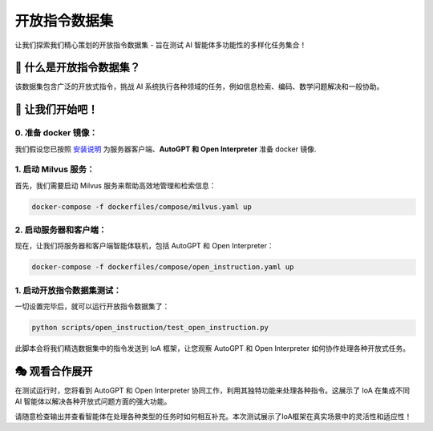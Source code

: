 开放指令数据集
========================

让我们探索我们精心策划的开放指令数据集 - 旨在测试 AI 智能体多功能性的多样化任务集合！

🤔 什么是开放指令数据集？
---------------------------------------
该数据集包含广泛的开放式指令，挑战 AI 系统执行各种领域的任务，例如信息检索、编码、数学问题解决和一般协助。

🚀 让我们开始吧！
---------------------

0. 准备 docker 镜像：
^^^^^^^^^^^^^^^^^^^^^^^^^^^^^

我们假设您已按照 `安装说明 <../getting_started/installation.html>`_ 为服务器客户端、**AutoGPT 和 Open Interpreter** 准备 docker 镜像.

1. 启动 Milvus 服务：
^^^^^^^^^^^^^^^^^^^^^^^^^^^^^

首先，我们需要启动 Milvus 服务来帮助高效地管理和检索信息：

.. code-block:: bash

    docker-compose -f dockerfiles/compose/milvus.yaml up

2. 启动服务器和客户端：
^^^^^^^^^^^^^^^^^^^^^^^^^^^^^^^^^^^^^

现在，让我们将服务器和客户端智能体联机，包括 AutoGPT 和 Open Interpreter：

.. code-block:: bash

    docker-compose -f dockerfiles/compose/open_instruction.yaml up

1. 启动开放指令数据集测试：
^^^^^^^^^^^^^^^^^^^^^^^^^^^^^^^^^^^

一切设置完毕后，就可以运行开放指令数据集了：

.. code-block:: bash

    python scripts/open_instruction/test_open_instruction.py

此脚本会将我们精选数据集中的指令发送到 IoA 框架，让您观察 AutoGPT 和 Open Interpreter 如何协作处理各种开放式任务。

🎭 观看合作展开
---------------------------------
在测试运行时，您将看到 AutoGPT 和 Open Interpreter 协同工作，利用其独特功能来处理各种指令。这展示了 IoA 在集成不同 AI 智能体以解决各种开放式问题方面的强大功能。

请随意检查输出并查看智能体在处理各种类型的任务时如何相互补充。本次测试展示了IoA框架在真实场景中的灵活性和适应性！